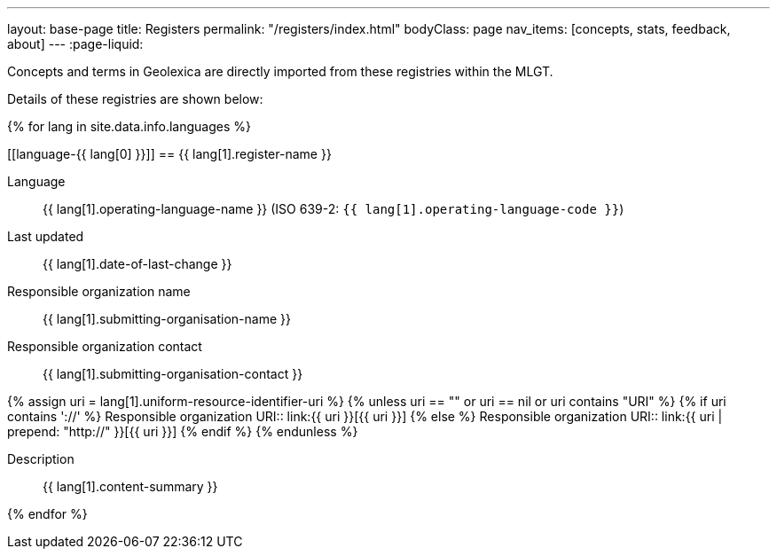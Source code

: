 ---
layout: base-page
title: Registers
permalink: "/registers/index.html"
bodyClass: page
nav_items: [concepts, stats, feedback, about]
---
:page-liquid:

Concepts and terms in Geolexica are directly imported from these
registries within the MLGT.

Details of these registries are shown below:

{% for lang in site.data.info.languages %}

[[language-{{ lang[0] }}]]
== {{ lang[1].register-name }}

Language:: {{ lang[1].operating-language-name }} (ISO 639-2: `{{ lang[1].operating-language-code }}`)
Last updated:: {{ lang[1].date-of-last-change }}
Responsible organization name:: {{ lang[1].submitting-organisation-name }}
Responsible organization contact:: {{ lang[1].submitting-organisation-contact }}

{% assign uri = lang[1].uniform-resource-identifier-uri %}
{% unless uri == "" or uri == nil or uri contains "URI" %}
{% if uri contains '://' %}
Responsible organization URI:: link:{{ uri }}[{{ uri }}]
{% else %}
Responsible organization URI:: link:{{ uri | prepend: "http://" }}[{{ uri }}]
{% endif %}
{% endunless %}

Description:: {{ lang[1].content-summary }}

{% endfor %}
